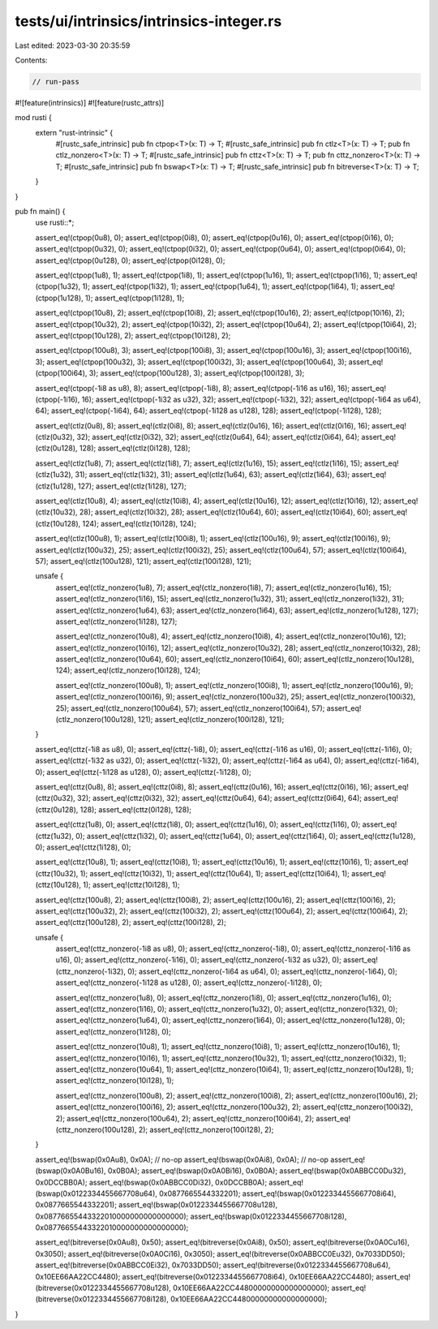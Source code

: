 tests/ui/intrinsics/intrinsics-integer.rs
=========================================

Last edited: 2023-03-30 20:35:59

Contents:

.. code-block:: rs

    // run-pass

#![feature(intrinsics)]
#![feature(rustc_attrs)]

mod rusti {
    extern "rust-intrinsic" {
        #[rustc_safe_intrinsic]
        pub fn ctpop<T>(x: T) -> T;
        #[rustc_safe_intrinsic]
        pub fn ctlz<T>(x: T) -> T;
        pub fn ctlz_nonzero<T>(x: T) -> T;
        #[rustc_safe_intrinsic]
        pub fn cttz<T>(x: T) -> T;
        pub fn cttz_nonzero<T>(x: T) -> T;
        #[rustc_safe_intrinsic]
        pub fn bswap<T>(x: T) -> T;
        #[rustc_safe_intrinsic]
        pub fn bitreverse<T>(x: T) -> T;
    }
}

pub fn main() {
    use rusti::*;

    assert_eq!(ctpop(0u8), 0); assert_eq!(ctpop(0i8), 0);
    assert_eq!(ctpop(0u16), 0); assert_eq!(ctpop(0i16), 0);
    assert_eq!(ctpop(0u32), 0); assert_eq!(ctpop(0i32), 0);
    assert_eq!(ctpop(0u64), 0); assert_eq!(ctpop(0i64), 0);
    assert_eq!(ctpop(0u128), 0); assert_eq!(ctpop(0i128), 0);

    assert_eq!(ctpop(1u8), 1); assert_eq!(ctpop(1i8), 1);
    assert_eq!(ctpop(1u16), 1); assert_eq!(ctpop(1i16), 1);
    assert_eq!(ctpop(1u32), 1); assert_eq!(ctpop(1i32), 1);
    assert_eq!(ctpop(1u64), 1); assert_eq!(ctpop(1i64), 1);
    assert_eq!(ctpop(1u128), 1); assert_eq!(ctpop(1i128), 1);

    assert_eq!(ctpop(10u8), 2); assert_eq!(ctpop(10i8), 2);
    assert_eq!(ctpop(10u16), 2); assert_eq!(ctpop(10i16), 2);
    assert_eq!(ctpop(10u32), 2); assert_eq!(ctpop(10i32), 2);
    assert_eq!(ctpop(10u64), 2); assert_eq!(ctpop(10i64), 2);
    assert_eq!(ctpop(10u128), 2); assert_eq!(ctpop(10i128), 2);

    assert_eq!(ctpop(100u8), 3); assert_eq!(ctpop(100i8), 3);
    assert_eq!(ctpop(100u16), 3); assert_eq!(ctpop(100i16), 3);
    assert_eq!(ctpop(100u32), 3); assert_eq!(ctpop(100i32), 3);
    assert_eq!(ctpop(100u64), 3); assert_eq!(ctpop(100i64), 3);
    assert_eq!(ctpop(100u128), 3); assert_eq!(ctpop(100i128), 3);

    assert_eq!(ctpop(-1i8 as u8), 8); assert_eq!(ctpop(-1i8), 8);
    assert_eq!(ctpop(-1i16 as u16), 16); assert_eq!(ctpop(-1i16), 16);
    assert_eq!(ctpop(-1i32 as u32), 32); assert_eq!(ctpop(-1i32), 32);
    assert_eq!(ctpop(-1i64 as u64), 64); assert_eq!(ctpop(-1i64), 64);
    assert_eq!(ctpop(-1i128 as u128), 128); assert_eq!(ctpop(-1i128), 128);

    assert_eq!(ctlz(0u8), 8); assert_eq!(ctlz(0i8), 8);
    assert_eq!(ctlz(0u16), 16); assert_eq!(ctlz(0i16), 16);
    assert_eq!(ctlz(0u32), 32); assert_eq!(ctlz(0i32), 32);
    assert_eq!(ctlz(0u64), 64); assert_eq!(ctlz(0i64), 64);
    assert_eq!(ctlz(0u128), 128); assert_eq!(ctlz(0i128), 128);

    assert_eq!(ctlz(1u8), 7); assert_eq!(ctlz(1i8), 7);
    assert_eq!(ctlz(1u16), 15); assert_eq!(ctlz(1i16), 15);
    assert_eq!(ctlz(1u32), 31); assert_eq!(ctlz(1i32), 31);
    assert_eq!(ctlz(1u64), 63); assert_eq!(ctlz(1i64), 63);
    assert_eq!(ctlz(1u128), 127); assert_eq!(ctlz(1i128), 127);

    assert_eq!(ctlz(10u8), 4); assert_eq!(ctlz(10i8), 4);
    assert_eq!(ctlz(10u16), 12); assert_eq!(ctlz(10i16), 12);
    assert_eq!(ctlz(10u32), 28); assert_eq!(ctlz(10i32), 28);
    assert_eq!(ctlz(10u64), 60); assert_eq!(ctlz(10i64), 60);
    assert_eq!(ctlz(10u128), 124); assert_eq!(ctlz(10i128), 124);

    assert_eq!(ctlz(100u8), 1); assert_eq!(ctlz(100i8), 1);
    assert_eq!(ctlz(100u16), 9); assert_eq!(ctlz(100i16), 9);
    assert_eq!(ctlz(100u32), 25); assert_eq!(ctlz(100i32), 25);
    assert_eq!(ctlz(100u64), 57); assert_eq!(ctlz(100i64), 57);
    assert_eq!(ctlz(100u128), 121); assert_eq!(ctlz(100i128), 121);

    unsafe {
        assert_eq!(ctlz_nonzero(1u8), 7); assert_eq!(ctlz_nonzero(1i8), 7);
        assert_eq!(ctlz_nonzero(1u16), 15); assert_eq!(ctlz_nonzero(1i16), 15);
        assert_eq!(ctlz_nonzero(1u32), 31); assert_eq!(ctlz_nonzero(1i32), 31);
        assert_eq!(ctlz_nonzero(1u64), 63); assert_eq!(ctlz_nonzero(1i64), 63);
        assert_eq!(ctlz_nonzero(1u128), 127); assert_eq!(ctlz_nonzero(1i128), 127);

        assert_eq!(ctlz_nonzero(10u8), 4); assert_eq!(ctlz_nonzero(10i8), 4);
        assert_eq!(ctlz_nonzero(10u16), 12); assert_eq!(ctlz_nonzero(10i16), 12);
        assert_eq!(ctlz_nonzero(10u32), 28); assert_eq!(ctlz_nonzero(10i32), 28);
        assert_eq!(ctlz_nonzero(10u64), 60); assert_eq!(ctlz_nonzero(10i64), 60);
        assert_eq!(ctlz_nonzero(10u128), 124); assert_eq!(ctlz_nonzero(10i128), 124);

        assert_eq!(ctlz_nonzero(100u8), 1); assert_eq!(ctlz_nonzero(100i8), 1);
        assert_eq!(ctlz_nonzero(100u16), 9); assert_eq!(ctlz_nonzero(100i16), 9);
        assert_eq!(ctlz_nonzero(100u32), 25); assert_eq!(ctlz_nonzero(100i32), 25);
        assert_eq!(ctlz_nonzero(100u64), 57); assert_eq!(ctlz_nonzero(100i64), 57);
        assert_eq!(ctlz_nonzero(100u128), 121); assert_eq!(ctlz_nonzero(100i128), 121);
    }

    assert_eq!(cttz(-1i8 as u8), 0); assert_eq!(cttz(-1i8), 0);
    assert_eq!(cttz(-1i16 as u16), 0); assert_eq!(cttz(-1i16), 0);
    assert_eq!(cttz(-1i32 as u32), 0); assert_eq!(cttz(-1i32), 0);
    assert_eq!(cttz(-1i64 as u64), 0); assert_eq!(cttz(-1i64), 0);
    assert_eq!(cttz(-1i128 as u128), 0); assert_eq!(cttz(-1i128), 0);

    assert_eq!(cttz(0u8), 8); assert_eq!(cttz(0i8), 8);
    assert_eq!(cttz(0u16), 16); assert_eq!(cttz(0i16), 16);
    assert_eq!(cttz(0u32), 32); assert_eq!(cttz(0i32), 32);
    assert_eq!(cttz(0u64), 64); assert_eq!(cttz(0i64), 64);
    assert_eq!(cttz(0u128), 128); assert_eq!(cttz(0i128), 128);

    assert_eq!(cttz(1u8), 0); assert_eq!(cttz(1i8), 0);
    assert_eq!(cttz(1u16), 0); assert_eq!(cttz(1i16), 0);
    assert_eq!(cttz(1u32), 0); assert_eq!(cttz(1i32), 0);
    assert_eq!(cttz(1u64), 0); assert_eq!(cttz(1i64), 0);
    assert_eq!(cttz(1u128), 0); assert_eq!(cttz(1i128), 0);

    assert_eq!(cttz(10u8), 1); assert_eq!(cttz(10i8), 1);
    assert_eq!(cttz(10u16), 1); assert_eq!(cttz(10i16), 1);
    assert_eq!(cttz(10u32), 1); assert_eq!(cttz(10i32), 1);
    assert_eq!(cttz(10u64), 1); assert_eq!(cttz(10i64), 1);
    assert_eq!(cttz(10u128), 1); assert_eq!(cttz(10i128), 1);

    assert_eq!(cttz(100u8), 2); assert_eq!(cttz(100i8), 2);
    assert_eq!(cttz(100u16), 2); assert_eq!(cttz(100i16), 2);
    assert_eq!(cttz(100u32), 2); assert_eq!(cttz(100i32), 2);
    assert_eq!(cttz(100u64), 2); assert_eq!(cttz(100i64), 2);
    assert_eq!(cttz(100u128), 2); assert_eq!(cttz(100i128), 2);

    unsafe {
        assert_eq!(cttz_nonzero(-1i8 as u8), 0); assert_eq!(cttz_nonzero(-1i8), 0);
        assert_eq!(cttz_nonzero(-1i16 as u16), 0); assert_eq!(cttz_nonzero(-1i16), 0);
        assert_eq!(cttz_nonzero(-1i32 as u32), 0); assert_eq!(cttz_nonzero(-1i32), 0);
        assert_eq!(cttz_nonzero(-1i64 as u64), 0); assert_eq!(cttz_nonzero(-1i64), 0);
        assert_eq!(cttz_nonzero(-1i128 as u128), 0); assert_eq!(cttz_nonzero(-1i128), 0);

        assert_eq!(cttz_nonzero(1u8), 0); assert_eq!(cttz_nonzero(1i8), 0);
        assert_eq!(cttz_nonzero(1u16), 0); assert_eq!(cttz_nonzero(1i16), 0);
        assert_eq!(cttz_nonzero(1u32), 0); assert_eq!(cttz_nonzero(1i32), 0);
        assert_eq!(cttz_nonzero(1u64), 0); assert_eq!(cttz_nonzero(1i64), 0);
        assert_eq!(cttz_nonzero(1u128), 0); assert_eq!(cttz_nonzero(1i128), 0);

        assert_eq!(cttz_nonzero(10u8), 1); assert_eq!(cttz_nonzero(10i8), 1);
        assert_eq!(cttz_nonzero(10u16), 1); assert_eq!(cttz_nonzero(10i16), 1);
        assert_eq!(cttz_nonzero(10u32), 1); assert_eq!(cttz_nonzero(10i32), 1);
        assert_eq!(cttz_nonzero(10u64), 1); assert_eq!(cttz_nonzero(10i64), 1);
        assert_eq!(cttz_nonzero(10u128), 1); assert_eq!(cttz_nonzero(10i128), 1);

        assert_eq!(cttz_nonzero(100u8), 2); assert_eq!(cttz_nonzero(100i8), 2);
        assert_eq!(cttz_nonzero(100u16), 2); assert_eq!(cttz_nonzero(100i16), 2);
        assert_eq!(cttz_nonzero(100u32), 2); assert_eq!(cttz_nonzero(100i32), 2);
        assert_eq!(cttz_nonzero(100u64), 2); assert_eq!(cttz_nonzero(100i64), 2);
        assert_eq!(cttz_nonzero(100u128), 2); assert_eq!(cttz_nonzero(100i128), 2);
    }

    assert_eq!(bswap(0x0Au8), 0x0A); // no-op
    assert_eq!(bswap(0x0Ai8), 0x0A); // no-op
    assert_eq!(bswap(0x0A0Bu16), 0x0B0A);
    assert_eq!(bswap(0x0A0Bi16), 0x0B0A);
    assert_eq!(bswap(0x0ABBCC0Du32), 0x0DCCBB0A);
    assert_eq!(bswap(0x0ABBCC0Di32), 0x0DCCBB0A);
    assert_eq!(bswap(0x0122334455667708u64), 0x0877665544332201);
    assert_eq!(bswap(0x0122334455667708i64), 0x0877665544332201);
    assert_eq!(bswap(0x0122334455667708u128), 0x08776655443322010000000000000000);
    assert_eq!(bswap(0x0122334455667708i128), 0x08776655443322010000000000000000);

    assert_eq!(bitreverse(0x0Au8), 0x50);
    assert_eq!(bitreverse(0x0Ai8), 0x50);
    assert_eq!(bitreverse(0x0A0Cu16), 0x3050);
    assert_eq!(bitreverse(0x0A0Ci16), 0x3050);
    assert_eq!(bitreverse(0x0ABBCC0Eu32), 0x7033DD50);
    assert_eq!(bitreverse(0x0ABBCC0Ei32), 0x7033DD50);
    assert_eq!(bitreverse(0x0122334455667708u64), 0x10EE66AA22CC4480);
    assert_eq!(bitreverse(0x0122334455667708i64), 0x10EE66AA22CC4480);
    assert_eq!(bitreverse(0x0122334455667708u128), 0x10EE66AA22CC44800000000000000000);
    assert_eq!(bitreverse(0x0122334455667708i128), 0x10EE66AA22CC44800000000000000000);
}


